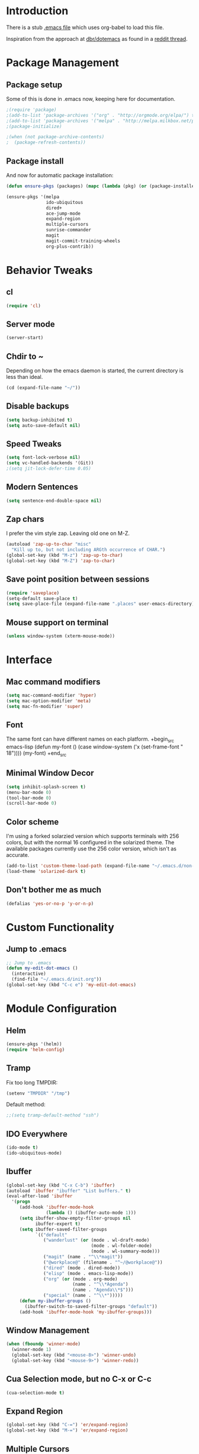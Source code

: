 * Introduction
There is a stub [[file:~/.emacs][.emacs file]] which uses org-babel to load this file.

Inspiration from the approach at [[https://github.com/dbr/dotemacs][dbr/dotemacs]] as found in a [[http://www.reddit.com/r/emacs/comments/12pgtg/restarting_from_scratch/][reddit thread]].

* Package Management
** Package setup
Some of this is done in .emacs now, keeping here for documentation.
#+begin_src emacs-lisp :tangle no
  ;(require 'package)
  ;(add-to-list 'package-archives '("org" . "http://orgmode.org/elpa/") t)
  ;(add-to-list 'package-archives '("melpa" . "http://melpa.milkbox.net/packages/") t)
  ;(package-initialize)

  ;(when (not package-archive-contents)
  ;  (package-refresh-contents))
#+end_src
** Package install
And now for automatic package installation:
#+begin_src emacs-lisp
  (defun ensure-pkgs (packages) (mapc (lambda (pkg) (or (package-installed-p pkg) (package-install pkg))) packages))
  
  (ensure-pkgs '(melpa
                 ido-ubiquitous
                 dired+
                 ace-jump-mode
                 expand-region
                 multiple-cursors
                 sunrise-commander
                 magit
                 magit-commit-training-wheels
                 org-plus-contrib))
#+end_src
* Behavior Tweaks
** cl
#+begin_src emacs-lisp
(require 'cl)
#+end_src

** Server mode
#+begin_src emacs-lisp
(server-start)
#+end_src
** Chdir to ~ 
Depending on how the emacs daemon is started, the current directory is less than ideal.

#+begin_src emacs-lisp
  (cd (expand-file-name "~/"))
#+end_src

** Disable backups
#+begin_src emacs-lisp
  (setq backup-inhibited t)
  (setq auto-save-default nil)
#+end_src
** Speed Tweaks
#+begin_src emacs-lisp
(setq font-lock-verbose nil)
(setq vc-handled-backends '(Git))
;(setq jit-lock-defer-time 0.05)
#+end_src
** Modern Sentences
#+begin_src emacs-lisp
(setq sentence-end-double-space nil)
#+end_src
** Zap chars
I prefer the vim style zap.  Leaving old one on M-Z.

#+begin_src emacs-lisp
(autoload 'zap-up-to-char "misc"
  "Kill up to, but not including ARGth occurrence of CHAR.")
(global-set-key (kbd "M-z") 'zap-up-to-char)
(global-set-key (kbd "M-Z") 'zap-to-char)
#+end_src
** Save point position between sessions
#+begin_src emacs-lisp
(require 'saveplace)
(setq-default save-place t)
(setq save-place-file (expand-file-name ".places" user-emacs-directory))
#+end_src
** Mouse support on terminal
#+BEGIN_SRC emacs-lisp
  (unless window-system (xterm-mouse-mode))
#+END_SRC
* Interface
** Mac command modifiers
#+begin_src emacs-lisp
(setq mac-command-modifier 'hyper)
(setq mac-option-modifier 'meta)
(setq mac-fn-modifier 'super)
#+end_src
** Font
The same font can have different names on each platform.
+begin_src emacs-lisp
  (defun my-font ()  
    (case window-system
      ('x  (set-frame-font " 18"))))
  (my-font)
+end_src

** Minimal Window Decor
#+begin_src emacs-lisp
(setq inhibit-splash-screen t)
(menu-bar-mode 0)
(tool-bar-mode 0)
(scroll-bar-mode 0)
#+end_src

** Color scheme
I'm using a forked solarzied version which supports terminals with 256 colors, but with the normal 16 configured in
the solarized theme.  The available packages currently use the 256 color version, which isn't as accurate.

#+begin_src emacs-lisp
(add-to-list 'custom-theme-load-path (expand-file-name "~/.emacs.d/non-elpa/solarized"))
(load-theme 'solarized-dark t)
#+end_src
** Don't bother me as much
#+begin_src emacs-lisp
(defalias 'yes-or-no-p 'y-or-n-p)
#+end_src
* Custom Functionality
** Jump to .emacs
#+begin_src emacs-lisp
;; Jump to .emacs
(defun my-edit-dot-emacs ()
  (interactive)
  (find-file "~/.emacs.d/init.org"))
(global-set-key (kbd "C-c e") 'my-edit-dot-emacs)
#+end_src

* Module Configuration
** Helm
#+BEGIN_SRC emacs-lisp
  (ensure-pkgs '(helm))
  (require 'helm-config)
#+END_SRC
** Tramp
Fix too long TMPDIR:
#+begin_src emacs-lisp
(setenv "TMPDIR" "/tmp")
#+end_src

Default method:
#+begin_src emacs-lisp
  ;;(setq tramp-default-method "ssh")
#+end_src

** IDO Everywhere
#+begin_src emacs-lisp
(ido-mode t)
(ido-ubiquitous-mode)
#+end_src

** Ibuffer
#+begin_src emacs-lisp
  (global-set-key (kbd "C-x C-b") 'ibuffer)
  (autoload 'ibuffer "ibuffer" "List buffers." t)
  (eval-after-load 'ibuffer
    '(progn
       (add-hook 'ibuffer-mode-hook
                 (lambda () (ibuffer-auto-mode 1)))
       (setq ibuffer-show-empty-filter-groups nil
             ibuffer-expert t)
       (setq ibuffer-saved-filter-groups
             `(("default"
                ("wanderlust" (or (mode . wl-draft-mode)
                                  (mode . wl-folder-mode)
                                  (mode . wl-summary-mode)))
                ("magit" (name . "^\\*magit"))
                ("@workplace@" (filename . "^~/@workplace@"))
                ("dired" (mode . dired-mode))
                ("elisp" (mode . emacs-lisp-mode))
                ("org" (or (mode . org-mode)
                           (name . "^\\*Agenda")
                           (name . "Agenda\\*$")))
                ("special" (name . "^\\*")))))
       (defun my-ibuffer-groups ()
         (ibuffer-switch-to-saved-filter-groups "default"))
       (add-hook 'ibuffer-mode-hook 'my-ibuffer-groups)))
#+end_src
** Window Management
#+begin_src emacs-lisp
(when (fboundp 'winner-mode)
  (winner-mode 1)
  (global-set-key (kbd "<mouse-8>") 'winner-undo)
  (global-set-key (kbd "<mouse-9>") 'winner-redo))
#+end_src
** Cua Selection mode, but no C-x or C-c
#+begin_src emacs-lisp
(cua-selection-mode t)
#+end_src
** Expand Region
#+begin_src emacs-lisp
(global-set-key (kbd "C-=") 'er/expand-region)
(global-set-key (kbd "M-=") 'er/expand-region)
#+end_src
** Multiple Cursors
#+begin_src emacs-lisp
(global-set-key (kbd "C-c C-SPC") 'mc/edit-lines)
(global-set-key (kbd "M-]") 'mc/mark-next-like-this)
;; (global-set-key (kbd "C-c C-e") 'mc/edit-ends-of-lines)
;; (global-set-key (kbd "C-c C-a") 'mc/edit-beginnings-of-lines)
#+end_src
*** Rectangular region mode
#+begin_src emacs-lisp
;; (global-set-key (kbd "C-c RET") 'set-rectangular-region-anchor)
#+end_src
*** Mark More like this
These are available with an active region.
#+begin_src emacs-lisp
;; (define-key region-bindings-mode-map "a" 'mc/mark-all-like-this)
;; (define-key region-bindings-mode-map "p" 'mc/mark-previous-like-this)
;; (define-key region-bindings-mode-map "n" 'mc/mark-next-like-this)
;; (define-key region-bindings-mode-map "m" 'mc/mark-more-like-this-extended)
#+end_src

#+begin_src emacs-lisp :noweb-ref my-pkg :exports none :tangle no
;;  (:name region-bindings-mode
;;         :type github
;;         :pkgname "fgallina/region-bindings-mode"
;;         :features region-bindings-mode
;;         :after (progn (region-bindings-mode-enable)))
#+end_src
** Ace Jump Mode
#+begin_src emacs-lisp
(ensure-pkgs '(ace-jump-mode))
(define-key global-map (kbd "C-c SPC") 'ace-jump-mode)
#+end_src
** Sunrise Commander
*** Bindings
#+begin_src emacs-lisp
  ;; F11 for sunrise commander
  (global-unset-key (kbd "<f11>"))
  (global-set-key (kbd "<f11>") 'sunrise)
  ;; Safe alternative
  (global-set-key (kbd "C-c s") 'sunrise)
#+end_src
** Magit
*** Bindings
#+begin_src emacs-lisp
;; F12 for magit
(global-unset-key (kbd "<f12>"))
(global-set-key (kbd "<f12>") 'magit-status)
;; Safe alternative
(global-set-key (kbd "C-c g") 'magit-status)
#+end_src
*** Training wheels
#+BEGIN_SRC emacs-lisp
(require 'magit-commit-training-wheels)
(ad-activate 'magit-log-edit-commit)
#+END_SRC
** Battery life in mode line
#+begin_src emacs-lisp
;; (setq battery-mode-line-format "[%b%p%% %t]")
;; (display-battery-mode)
#+end_src

** Ack and Ag
#+BEGIN_SRC emacs-lisp
    (ensure-pkgs '(ack-and-a-half ag wgrep-ag))
    (setq ag-highlight-search t
          ag-reuse-buffers 't)
#+END_SRC
* Programming modes
** Indent settings
Don't use tabs, default to 4 spaces.
#+begin_src emacs-lisp
(setq-default indent-tabs-mode nil)
(setq tab-width 4)
(defvaralias 'c-basic-offset 'tab-width)
(defvaralias 'cperl-indent-level 'tab-width)
#+end_src
** Lisps
*** Paredit
#+begin_src emacs-lisp
  ;; ;; Paredit
  ;; (mapc (lambda (mode)
  ;;         (let ((hook (intern (concat (symbol-name mode)
  ;;                                     "-mode-hook"))))
  ;;           (add-hook hook (lambda () (paredit-mode +1)))))
  ;;       '(emacs-lisp lisp inferior-lisp))
#+end_src
*** Elisp slime nav
Adds M-* and M-, to elisp buffers.
#+begin_src emacs-lisp :noweb-ref my-pkg :exports none :tangle no
  ;; (:name elisp-slime-nav
  ;;        :type github
  ;;        :pkgname "purcell/elisp-slime-nav")
#+end_src

#+begin_src emacs-lisp
  ;; (add-hook 'emacs-lisp-mode-hook (lambda () (elisp-slime-nav-mode t)))
#+end_src

** Projectile
Possible fit for project management.
#+begin_src emacs-lisp
;(setq projectile-enable-caching t)
;(projectile-global-mode)
#+end_src
** Flymake
#+begin_src emacs-lisp
;; (require 'flymake-cursor)
#+end_src

#+begin_src emacs-lisp :noweb-ref my-pkg :exports none :tangle no
;;  (:name flymake-shell
;;         :type github
;;         :pkgname "purcell/flymake-shell")
#+end_src
** Tags
#+begin_src emacs-lisp
(setq tags-revert-without-query t)
#+end_src
** Yasnippet
#+begin_src emacs-lisp
  (ensure-pkgs '(yasnippet))
  (yas-global-mode 1)
  (yas-load-directory "~/.emacs.d/snippets" t)
#+end_src

*** Fold-Dwim-Org compatibility shim
#+begin_src emacs-lisp
(defalias 'yas/snippets-at-point 'yas--snippets-at-point) ;; fold-dwim-org compatibility
(setq fold-dwim-org/trigger-keys-block (list [tab] [lefttab] [(control tab)]))
#+end_src
** smartparens
modern lightweight smart parens/auto-insert/wrapping package for Emacs
#+begin_src emacs-lisp :noweb-ref my-pkg :exports none :tangle no
  ;; (:name smartparens
  ;;        :type github
  ;;        :pkgname "Fuco1/smartparens"
  ;;        :depends dash
  ;;        :feature smartparens
  ;;        :after)
#+end_src

#+begin_src emacs-lisp
;;  (smartparens-global-mode t)

  ;;; key binds
;;  (define-key sp-keymap (kbd "C-M-f") 'sp-forward-sexp)
;;  (define-key sp-keymap (kbd "C-M-b") 'sp-backward-sexp)
;;  (define-key sp-keymap (kbd "C-M-d") 'sp-down-sexp)
;;  (define-key sp-keymap (kbd "C-M-a") 'sp-backward-down-sexp)
;;  (define-key sp-keymap (kbd "C-M-e") 'sp-up-sexp)
;;  (define-key sp-keymap (kbd "C-M-u") 'sp-backward-up-sexp)
;;  (define-key sp-keymap (kbd "C-M-n") 'sp-next-sexp)
;;  (define-key sp-keymap (kbd "C-M-p") 'sp-previous-sexp)
;;  (define-key sp-keymap (kbd "C-M-k") 'sp-kill-sexp)
;;  (sp-add-ban-insert-pair-in-string "'")
#+end_src
*** dash
modern list library
#+begin_src emacs-lisp :noweb-ref my-pkg :exports none :tangle no
  ;; (:name dash
  ;;        :type github
  ;;        :pkgname "magnars/dash.el")
#+end_src

** Groovy
#+begin_src emacs-lisp
  (ensure-pkgs '(groovy-mode))
  (autoload 'groovy-mode "groovy-mode" "Major mode for editing Groovy code." t)
  (add-to-list 'auto-mode-alist '("\.groovy$" . groovy-mode))
  (add-to-list 'interpreter-mode-alist '("groovy" . groovy-mode))
  (add-to-list 'auto-mode-alist '("\.gradle$" . groovy-mode))
  
  ;;; make Groovy mode electric by default.
  (add-hook 'groovy-mode-hook
            '(lambda ()
               (require 'groovy-electric)
               (setq tab-width 2)
               (groovy-electric-mode)))
#+end_src

** Imenu
#+begin_src emacs-lisp
  (ensure-pkgs '(imenu-anywhere))
  (setq-default imenu-generic-expression '(nil))
  (global-set-key (kbd "C-.") 'imenu-anywhere)
  
  ;; Add a mark to pop back to
  (defadvice imenu-anywhere (before push-mark activate)
    (push-mark))
#+end_src
** Python!
Use elpy, and tweak indentation.
#+begin_src emacs-lisp
  (ensure-pkgs '(yasnippet flymake-cursor elpy))
  
  (elpy-enable)
  (elpy-use-ipython)
  
  (add-hook 'python-mode-hook
            (lambda ()
              (setq tab-width 2)
              (setq python-indent 2)
              (add-hook 'before-save-hook 'delete-trailing-whitespace nil t)))
#+end_src

* Org-mode Setup
** Require
#+begin_src emacs-lisp
(require 'org)
;(require 'org-protocol)
#+end_src

** Configure
 ; (setq org-hide-leading-stars t
     ;   org-completion-use-ido t
     ;   org-outline-path-complete-in-steps nil
     ;   org-enforce-todo-checkbox-dependencies t
     ;   org-enforce-todo-dependencies t
     ;   org-special-ctrl-a/e t
     ;   org-special-ctrl-k t
     ;   org-yank-adjusted-subtrees t
     ;   org-startup-indented t
     ;   org-use-fast-todo-selection t
     ;   org-directory "~/org"
     ;   org-default-notes-file (concat org-directory "/notes.org")
     ;   org-mobile-directory "~/CloudStation/mobileorg"
     ;   org-mobile-creating-agendas t;

        org-src-window-setup 'current-window
        org-src-fontify-natively t

        org-todo-keywords
        '((sequence "TODO(t)" "NEXT(n)" "STARTED(s)" "|" "DONE(d!/!)")
          (sequence "WAITING(w@/!)" "SOMEDAY(S!)" "|" "CANCELLED(c@/!)"))
  
  
        org-capture-templates
        '(("e" "Capture email" entry (file "inbox.org")
           "* %^{Title}\nSource: %a\n%i")
          ("t" "todo" entry (file "inbox.org")
           "* TODO %?\n%U\n%a\n  %i" :clock-in t :clock-resume t)
          ("T" "todo, sourceless" entry (file "inbox.org")
           "* TODO %?\n%U\n  %i" :clock-in t :clock-resume t)
          ("h" "Habit" entry (file "inbox.org")
           "* NEXT %?\n%U\n%a\nSCHEDULED: %t .+1d/3d\n:PROPERTIES:\n:STYLE: habit\n:REPEAT_TO_STATE: NEXT\n:END:\n  %i")
          ("w" "org-protocol" entry (file "inbox.org")
           "* TODO Review %c\n%U\n  %i" :immediate-finish t))
  
        org-refile-targets '((nil :maxlevel . 9)
                             (org-agenda-files :maxlevel . 9))
        org-refile-use-outline-path t
        org-refile-allow-creating-parent-nodes (quote confirm)
  
        ;; For better sunset calc
        calendar-latitude 37.662 
        calendar-longitude -121.874
        calendar-location-name "Pleasanton, CA"
        org-mobile-files-exclude-regexp "calendar")

** Bindings
*** Capture
#+begin_src emacs-lisp
(global-set-key "\C-cl" 'org-store-link)
(global-set-key "\C-cc" 'org-capture)
(global-set-key "\C-ca" 'org-agenda)
(global-set-key "\C-cb" 'org-iswitchb)
#+end_src

*** Fast Nav

  ;; From http://orgmode.org/worg/org-hacks.html
  (defun ded/org-show-next-heading-tidily ()
    "Show next entry, keeping other entries closed."
    (if (save-excursion (end-of-line) (outline-invisible-p))
        (progn (org-show-entry) (show-children))
      (outline-next-heading)
      (unless (and (bolp) (org-on-heading-p))
        (org-up-heading-safe)
        (hide-subtree)
        (error "Boundary reached"))
      (org-overview)
      (org-reveal t)
      (org-show-entry)
      (show-children)))
  
  (defun ded/org-show-previous-heading-tidily ()
    "Show previous entry, keeping other entries closed."
    (let ((pos (point)))
      (outline-previous-heading)
      (unless (and (< (point) pos) (bolp) (org-on-heading-p))
        (goto-char pos)
        (hide-subtree)
        (error "Boundary reached"))
      (org-overview)
      (org-reveal t)
      (org-show-entry)
      (show-children)))
  
  (setq org-use-speed-commands t)
  (setq org-speed-commands-user
        '(("n" . ded/org-show-next-heading-tidily)
          ("p" . ded/org-show-previous-heading-tidily)
          ("J" . org-clock-goto)))

** Org Links

  (setq org-link-abbrev-alist
         '(("jira" . "https://jira.@workplace@.com/browse/")
           ("review" . "https://crucible.@workplace@.com/cru/")
          ))


*** Defunct

  ;; (setq org-link-abbrev-alist
  ;;        '(("jira" . "https://jira.@workplace@.com/browse/")
  ;;      ;;("devdrop" . "https://env.@xyzzy@.com:9030/oms/fx/search.flex?q=%s")
  ;;      ;;("work" . "http://localhost:4444/work/fx/search.flex?q=%s")
  ;;      ;;("work" . "https://dev.@xyzzy@.com/work/fx/search.flex?q=%s")
  ;;      ;;("work" . "https://dev.@xyzzy@.com/oms/fx/search.flex?q=%s")
  ;;      ))
  
  ;;  (defun my-org-make-ids-links ()
  ;;    (interactive)
  ;;    (save-excursion
  ;;      (query-replace-regexp " \\([0-9]+[$.][0-9]+\\)" " [[devdrop:\\1][\\1]]")))

** Org-mobile
*** Schedule

(defun my-org-mobile-pull/push ()
  (interactive)
  (org-mobile-pull)
  (org-mobile-push))


(run-at-time t 900 'my-org-mobile-pull/push)

** Agenda commands

(setq org-agenda-custom-commands
      '(("o" "Overview"
	 ((tags-todo "+home")
	  (tags-todo "+work")
	  (tags-todo "-home-work")
	  (agenda ""))
	 ((org-agenda-ndays 1)))
	("h" tags-todo "+home")
	("w" tags-todo "+work")))

** Org-Velocity
+begin_src emacs-lisp
(require 'org-velocity)

(global-set-key (kbd "C-c v") 'org-velocity-read)
(setq org-velocity-bucket "~/org/velocity.org")
(setq org-velocity-always-use-bucket t)
(setq org-velocity-exit-on-match t)
+end_src
** Org and YAS (Defunct)

;; (defun yas/org-very-safe-expand ()
;;   (let ((yas/fallback-behavior 'return-nil)) (yas/expand)))

;; (add-hook 'org-mode-hook
;; 	  (lambda ()
;; 	    (make-variable-buffer-local 'yas/trigger-key)
;; 	    (setq yas/trigger-key [tab])
;; 	    (add-to-list 'org-tab-first-hook 'yas/org-very-safe-expand)
;; 	    (define-key yas/keymap [tab] 'yas/next-field)))


** Org Mode notifications

(require 'appt)
(setq appt-message-warning-time 15
      appt-display-mode-line t
      appt-display-format 'window)
(appt-activate 1)
(display-time)

(org-agenda-to-appt t)
(add-hook 'org-finalize-agenda-hook 'org-agenda-to-appt)


** Stay on task (Idle display of Agenda)

  ;; From http://article.gmane.org/gmane.emacs.orgmode/23047
  (defun jump-to-org-agenda ()
    (interactive)
    (let ((buf (get-buffer "*Org Agenda*"))
          wind)
      (if buf
          (if (setq wind (get-buffer-window buf))
              (select-window wind)
            (if (called-interactively-p)
                (progn
                  (select-window (display-buffer buf t t))
                  (org-fit-window-to-buffer)
                  ;; (org-agenda-redo)
                  )
              (with-selected-window (display-buffer buf)
                (org-fit-window-to-buffer)
                ;; (org-agenda-redo)
                )))
        (call-interactively 'org-agenda-list)))
    ;;(let ((buf (get-buffer "*Calendar*")))
    ;;  (unless (get-buffer-window buf)
    ;;    (org-agenda-goto-calendar)))
    )
  (let ((timer (timer-create)))
    (timer-set-function timer 'jump-to-org-agenda)
    (timer-set-idle-time timer 300 t)
    (timer-activate-when-idle timer nil))
  ;;(run-with-idle-timer 300 t 'jump-to-org-agenda)


** org contacts

(setq org-contacts-files '("~/org/contacts.org"))


** org bullets

  (:name org-bullets
         :type github
         :pkgname "sabof/org-bullets"
         :features org-bullets
         :after (add-hook 'org-mode-hook (lambda () (org-bullets-mode 1))))



  (setq org-bullets-bullet-list '("◉" "○" "•" "★"))

** Export
*** Dark backgrounds for code blocks

;; (setq org-export-html-style
;;       "<style type=\"text/css\">
;; <!--/*--><![CDATA[/*><!--*/
;; pre.src { color: #f6f3e8 !important; background-color: #242424 !important; }
;; /*]]>*/-->
;; </style>")

* Mail
** SMTP

(setq starttls-use-gnutls t
      send-mail-function 'smtpmail-send-it
      message-send-mail-function 'smtpmail-send-it
      smtpmail-starttls-credentials '(("pod51011.outlook.com" 587 nil nil))
      smtpmail-auth-credentials (expand-file-name "~/.authinfo")
      smtpmail-default-smtp-server "pod51011.outlook.com"
      smtpmail-smtp-server "pod51011.outlook.com"
      smtpmail-smtp-service 587
      smtpmail-debug-info t)
(require 'smtpmail)

** Mu4E


  (add-to-list 'load-path "/usr/local/Cellar/mu/0.9.9/share/emacs/site-lisp/mu4e")
  (when  (require 'mu4e nil t)
    (setq mu4e-org-contacts-file "~/org/contacts.org"
          mu4e-maildir       "~/Maildir/Workday"   ;; top-level Maildir
          mu4e-sent-folder   "/sent"       ;; where do i keep sent mail?
          mu4e-drafts-folder "/Drafts"     ;; where do i keep half-written mail?
          mu4e-trash-folder  "/Trash"     ;; where do i move deleted mail?
          user-mail-address "@first@.@last@@@workplace@.com"
          user-full-name "@First@ @Last@"
          mail-user-agent 'mu4e-user-agent
          mu4e-get-mail-command "pkill -SIGUSR1 offlineimap"
          ;;     mu4e-html2text-command "html2text -nobs -utf8 -width 72"
          mu4e-html2text-command "~/bin/my-html2text"
          mu4e-mu-binary "/usr/local/bin/mu"
          )
    (add-to-list 'mu4e-headers-actions
                 '("org-contact-add" ?o mu4e-action-add-org-contact) t)
    (add-to-list 'mu4e-view-actions
                 '("org-contact-add" ?o mu4e-action-add-org-contact) t)
    (global-set-key (kbd "C-c m") 'mu4e)
  
    ;; Patch in a maildirproc button.
    (defun my-mu4e-maildirproc ()
      (interactive)
      (let ((mu4e-get-mail-command "maildirproc --once"))
        (mu4e-update-mail-show-window)))
    (defun my-add-maildirproc-mu4e-command ()
      (let ((buf (get-buffer-create mu4e~main-buffer-name))
            (inhibit-read-only t))
        (with-current-buffer buf
          (insert
           (mu4e~main-action-str "\t* [m]aildirproc\n" 'my-mu4e-maildirproc)))))
    (define-key mu4e-main-mode-map "m" 'my-mu4e-maildirproc)
    (defadvice mu4e~main-view (after my-ad-maildirproc activate)
      (my-add-maildirproc-mu4e-command)))

* Custom File
#+begin_src emacs-lisp
(setq custom-file (expand-file-name "~/.emacs.d/custom.el"))
(load custom-file)
#+end_src
